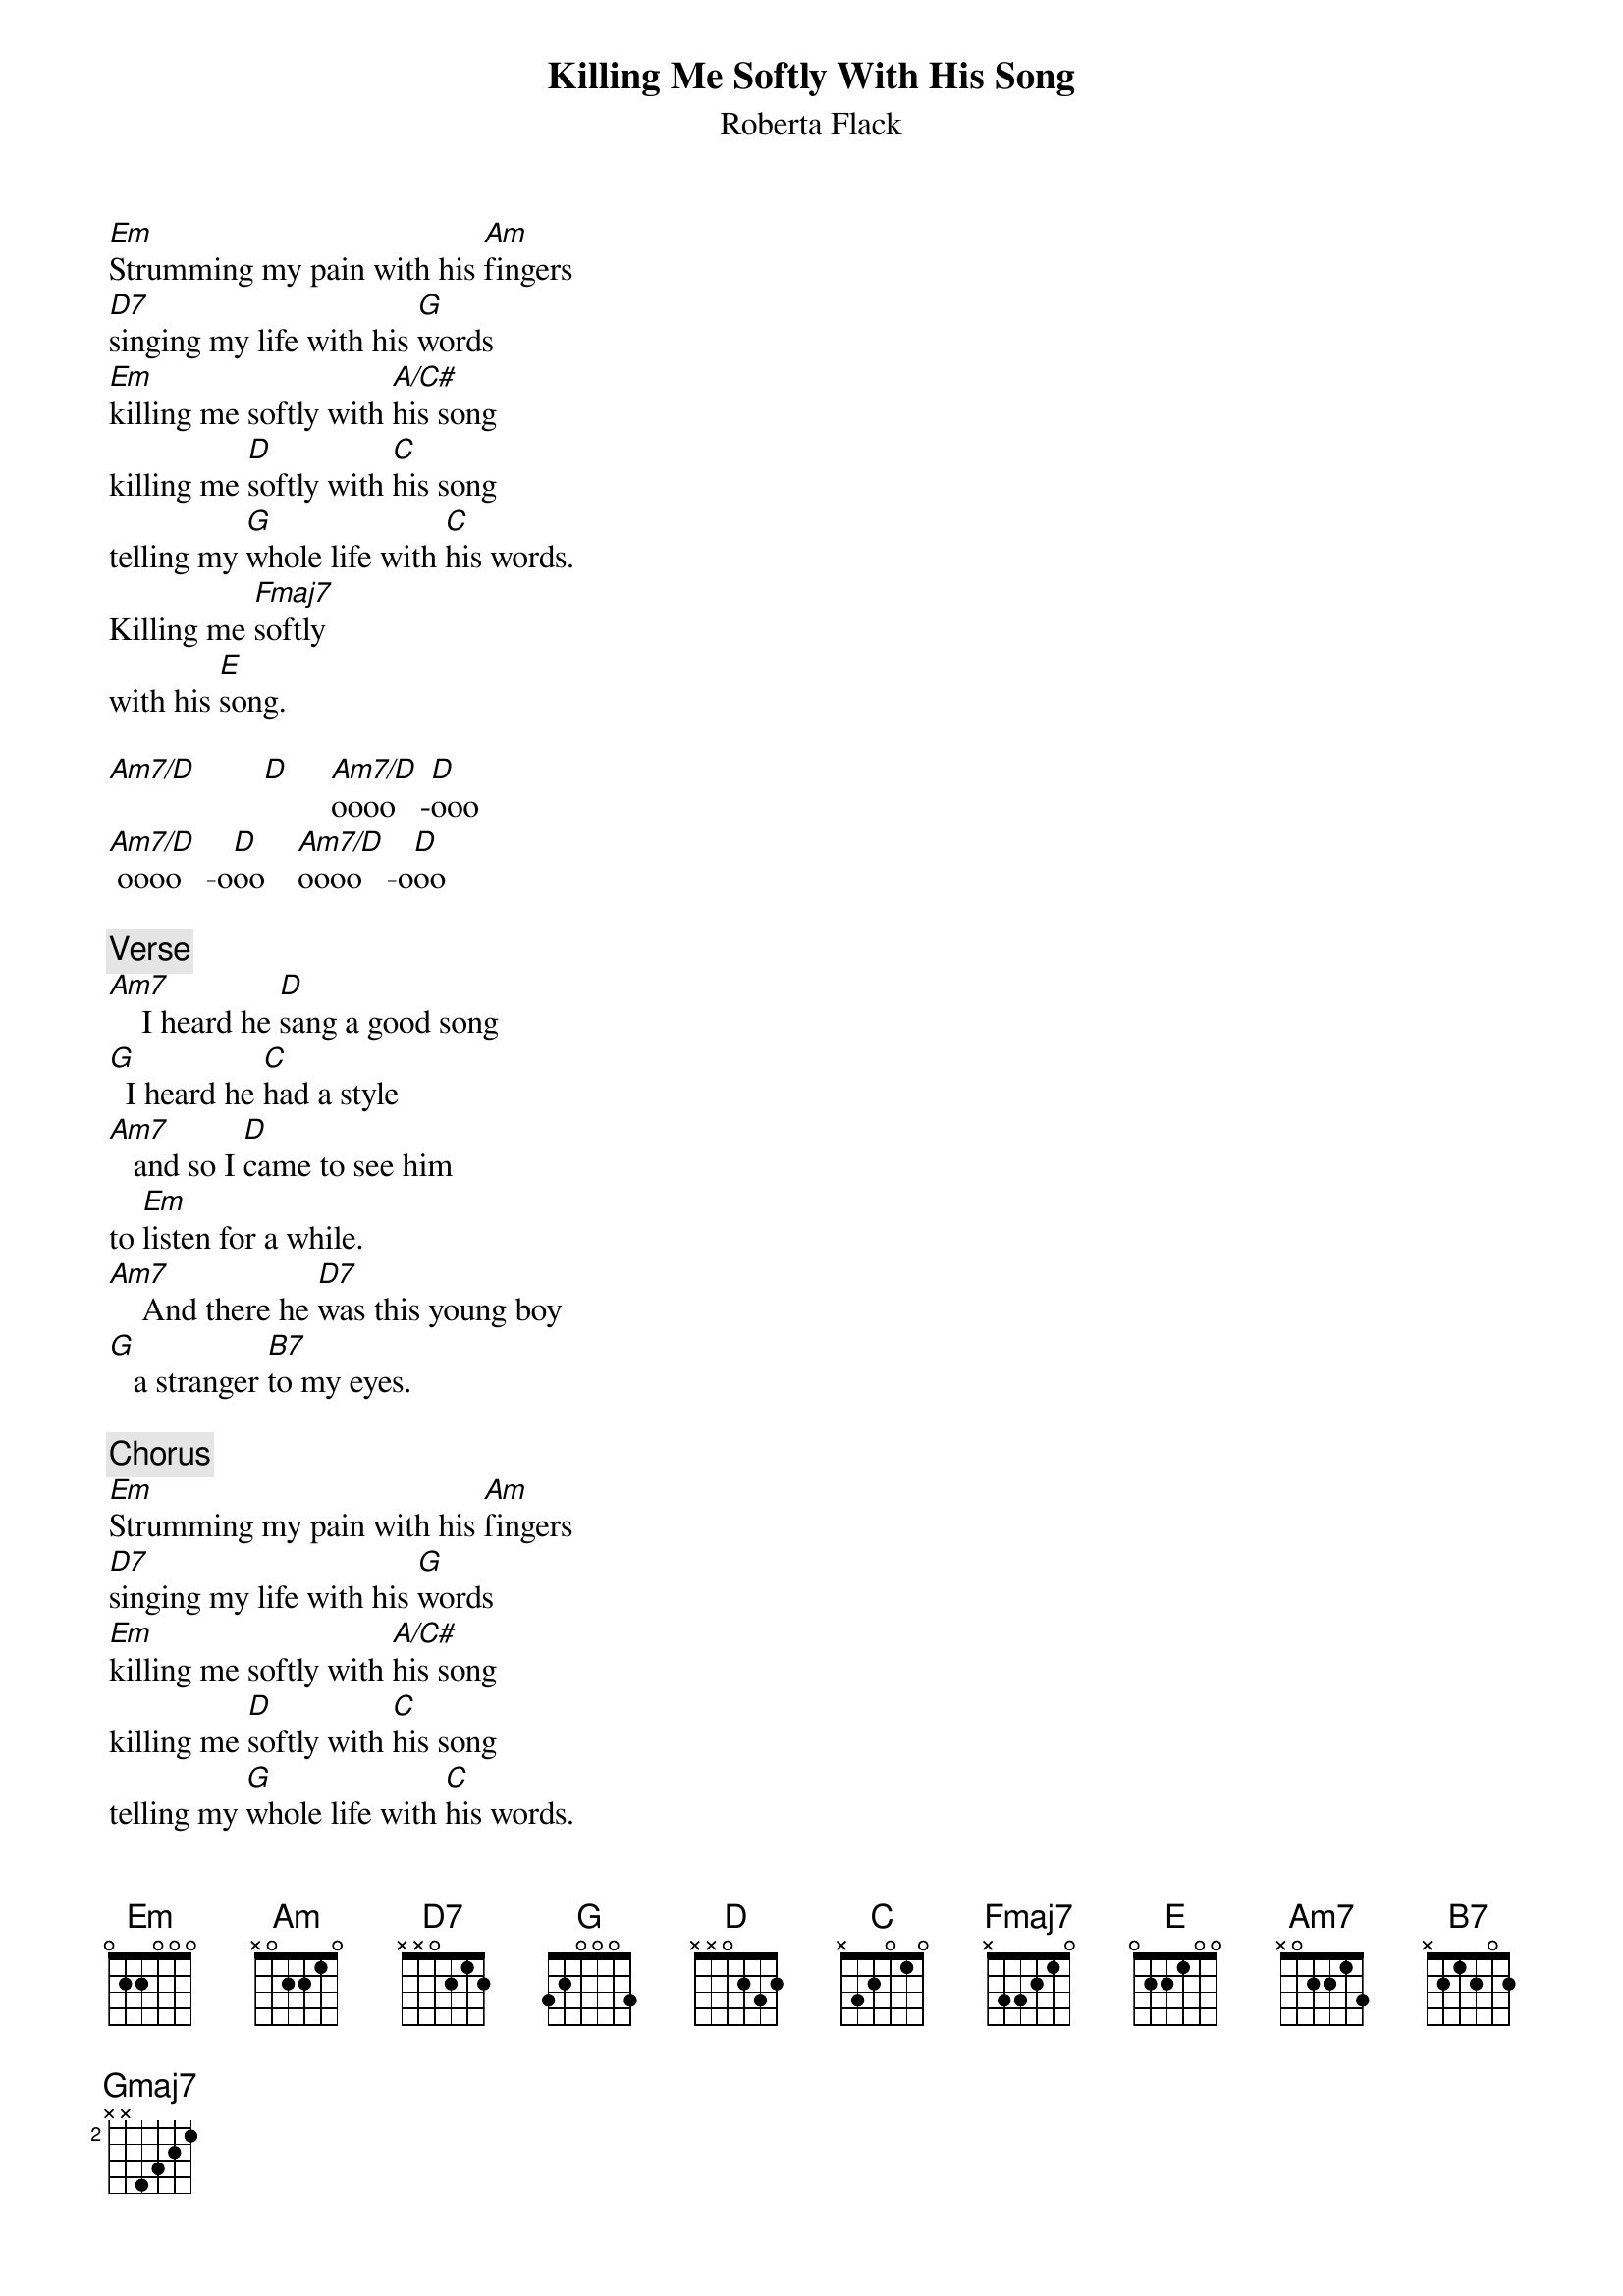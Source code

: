{title: Killing Me Softly With His Song}
{st: Roberta Flack}

[Em]Strumming my pain with his [Am]fingers
[D7]singing my life with his [G]words
[Em]killing me softly with [A/C#]his song
killing me [D]softly with [C]his song
telling my [G]whole life with [C]his words.
Killing me [Fmaj7]softly
with his [E]song.

[Am7/D]        [D]     [Am7/D]oooo   -[D]ooo
[Am7/D] oooo   -o[D]oo    [Am7/D]oooo   -o[D]oo

{comment:Verse}
[Am7]    I heard he [D]sang a good song
[G]  I heard he [C]had a style
[Am7]   and so I [D]came to see him
to [Em]listen for a while.
[Am7]    And there he [D7]was this young boy
[G]   a stranger [B7]to my eyes.

{comment:Chorus}
[Em]Strumming my pain with his [Am]fingers
[D7]singing my life with his [G]words
[Em]killing me softly with [A/C#]his song
killing me [D]softly with [C]his song
telling my [G]whole life with [C]his words.
Killing me [Fmaj7]softly
with his [E]song.

{comment:Verse}
[Am7]   I felt all [D]flushed with fever
[Gmaj7]     embarrassed [C]by the crowd.
[Am7]   I felt he [D]found my letters
and [Em]read each one out loud.
[Am7]   I prayed that [D7]he would finish
[Gmaj7]      but he just [B7]kept right on.

{comment:Chorus}
[Em]Strumming my pain with his [Am]fingers
[D7]singing my life with his [G]words
[Em]killing me softly with [A/C#]his song
killing me [D]softly with [C]his song
telling my [G]whole life with [C]his words.
Killing me [Fmaj7]softly
with his [E]song.

{comment:Verse}
[Am7]   He sang as [D]if he knew me
[Gmaj7]   in all my [C]dark despair.
[Am7]    And then he [D]looked right through me
as [Em]if I wasn't there.
[Am7]   And he just [D7]kept on singing
[Gmaj7]      singing [B7]clear and strong.

{comment:Chorus}
[Em]Strumming my pain with his [Am]fingers
[D7]singing my life with his [G]words
[Em]killing me softly with [A/C#]his song
killing me [D]softly with [C]his song
telling my [G]whole life with [C]his words.
Killing me [Fmaj7]softly
with his [E]song.

[Em]   Ooooh oh [Am]ohhh
Oh 0h 0h [D7]ohhh  oh 0h oh [G]ohhh
[Em]La la la, la [A/C#]la la
Oh [D]oh oh  oh [C]oh oh
[G]La  [C]aaa ah  [Fmaj7]aaaah
[E]La ah ah ah ah aah

[Em]Strumming my pain with his [Am]fingers
[D7]singing my life with his [G]words
[Em]killing me softly with [A/C#]his song
killing me [D]softly with [C]his song
telling my [G]whole life with [C]his words.
Killing me [Fmaj7]softly

[E]

{comment:Ending}
He was [Em]strumming my pain[Am]
Yeah, he was [D7]singing my [G]life
[Em]killing me softly with [A/C#]his song
killing me [D]softly with [C]his song
telling my [G]whole life with [C]his words.
Killing [Fmaj7]me softly
with his [E]song.

